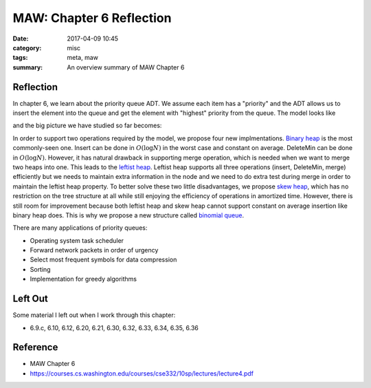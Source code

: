 ##########################
MAW: Chapter 6 Reflection
##########################

:date: 2017-04-09 10:45
:category: misc
:tags: meta, maw
:summary: An overview summary of MAW Chapter 6

***********
Reflection
***********

In chapter 6, we learn about the priority queue ADT. We assume each item has 
a "priority" and the ADT allows us to insert the element into the queue and 
get the element with "highest" priority from the queue. The model looks like

.. raw:: html

    <img src="/images/priority-queue-ADT.PNG" alt="priority queue ADT"/>

and the big picture we have studied so far becomes:

.. raw:: html

    <img src="/images/ADT.PNG" alt="ADT overview"/>

In order to support two operations required by the model, we propose four new 
implmentations. `Binary heap <{filename}/blog/2017/03/31/binary-heap.md>`_ is 
the most commonly-seen one. Insert can be done in :math:`O(\log N)` in the worst
case and constant on average. DeleteMin can be done in :math:`O(\log N)`. However,
it has natural drawback in supporting merge operation, which is needed when we 
want to merge two heaps into one. This leads to the 
`leftist heap <{filename}/blog/2017/04/03/leftist-heaps.md>`_. Leftist heap
supports all three operations (insert, DeleteMin, merge) efficiently but we
needs to maintain extra information in the node and we need to do extra test 
during merge in order to maintain the leftist heap property. 
To better solve these two little disadvantages, we propose 
`skew heap <{filename}/blog/2017/04/04/skew-heap.md>`_, which has 
no restriction on the tree structure at all while still enjoying the efficiency of operations
in amortized time. However, there is still room for improvement because
both leftist heap and skew heap cannot support constant on average insertion like
binary heap does. This is why we propose a new structure called 
`binomial queue <{filename}/blog/2017/04/08/binomial-queue.md>`_.

There are many applications of priority queues:

- Operating system task scheduler
- Forward network packets in order of urgency
- Select most frequent symbols for data compression
- Sorting
- Implementation for greedy algorithms

**********
Left Out
**********

Some material I left out when I work through this chapter:

- 6.9.c, 6.10, 6.12, 6.20, 6.21, 6.30, 6.32, 6.33, 6.34, 6.35, 6.36

**********
Reference
**********

- MAW Chapter 6
- https://courses.cs.washington.edu/courses/cse332/10sp/lectures/lecture4.pdf